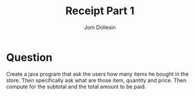 #+title: Receipt Part 1
#+author: Jom Dollesin

* Question

Create a java program that ask the users how many items he bought in the store. Then specifically ask what are those item, quantity and price. Then compute for the subtotal and the total amount to be paid.
